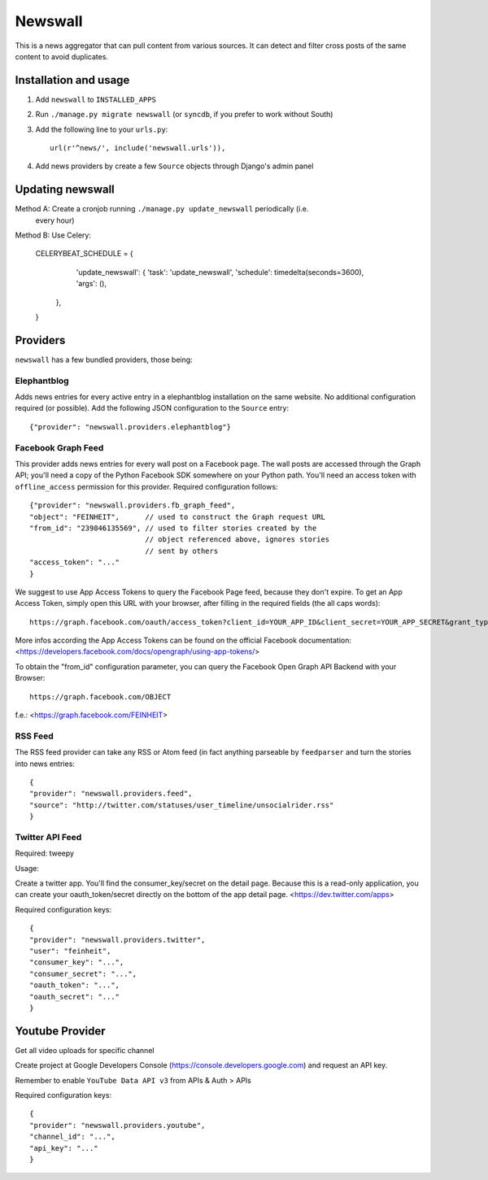 ========
Newswall
========

This is a news aggregator that can pull content from various sources. It can
detect and filter cross posts of the same content to avoid duplicates.



Installation and usage
======================

1. Add ``newswall`` to ``INSTALLED_APPS``
2. Run ``./manage.py migrate newswall`` (or ``syncdb``, if you prefer to work
   without South)
3. Add the following line to your ``urls.py``::

    url(r'^news/', include('newswall.urls')),

4. Add news providers by create a few ``Source`` objects through Django's
   admin panel

Updating newswall
=================
Method A: Create a cronjob running ``./manage.py update_newswall`` periodically (i.e.
   every hour)

Method B: Use Celery:

    CELERYBEAT_SCHEDULE = {
            'update_newswall': {
            'task': 'update_newswall',
            'schedule': timedelta(seconds=3600),
            'args': (),
        },
    }

Providers
=========

``newswall`` has a few bundled providers, those being:


Elephantblog
------------

Adds news entries for every active entry in a elephantblog installation on the
same website. No additional configuration required (or possible). Add the
following JSON configuration to the ``Source`` entry::

    {"provider": "newswall.providers.elephantblog"}


Facebook Graph Feed
-------------------

This provider adds news entries for every wall post on a Facebook page. The
wall posts are accessed through the Graph API; you'll need a copy of the Python
Facebook SDK somewhere on your Python path. You'll need an access token with
``offline_access`` permission for this provider. Required configuration
follows::

    {"provider": "newswall.providers.fb_graph_feed",
    "object": "FEINHEIT",      // used to construct the Graph request URL
    "from_id": "239846135569", // used to filter stories created by the
                               // object referenced above, ignores stories
                               // sent by others
    "access_token": "..."
    }

We suggest to use App Access Tokens to query the Facebook Page feed, because they don't expire.
To get an App Access Token, simply open this URL with your browser, after
filling in the required fields (the all caps words)::

    https://graph.facebook.com/oauth/access_token?client_id=YOUR_APP_ID&client_secret=YOUR_APP_SECRET&grant_type=client_credentials

More infos according the App Access Tokens can be found on the official Facebook documentation:
<https://developers.facebook.com/docs/opengraph/using-app-tokens/>

To obtain the "from_id" configuration parameter, you can query the Facebook Open Graph
API Backend with your Browser::

    https://graph.facebook.com/OBJECT

f.e.:
<https://graph.facebook.com/FEINHEIT>

RSS Feed
--------

The RSS feed provider can take any RSS or Atom feed (in fact anything parseable
by ``feedparser`` and turn the stories into news entries::

    {
    "provider": "newswall.providers.feed",
    "source": "http://twitter.com/statuses/user_timeline/unsocialrider.rss"
    }


Twitter API Feed
----------------

Required: tweepy

Usage:

Create a twitter app.
You'll find the consumer_key/secret on the detail page.
Because this is a read-only application, you can create
your oauth_token/secret directly on the bottom of the app detail page.
<https://dev.twitter.com/apps>

Required configuration keys::

    {
    "provider": "newswall.providers.twitter",
    "user": "feinheit",
    "consumer_key": "...",
    "consumer_secret": "...",
    "oauth_token": "...",
    "oauth_secret": "..."
    }


Youtube Provider
================

Get all video uploads for specific channel

Create project at Google Developers Console
(https://console.developers.google.com) and request an API key.

Remember to enable ``YouTube Data API v3`` from APIs & Auth > APIs


Required configuration keys::

      {
      "provider": "newswall.providers.youtube",
      "channel_id": "...",
      "api_key": "..."
      }
